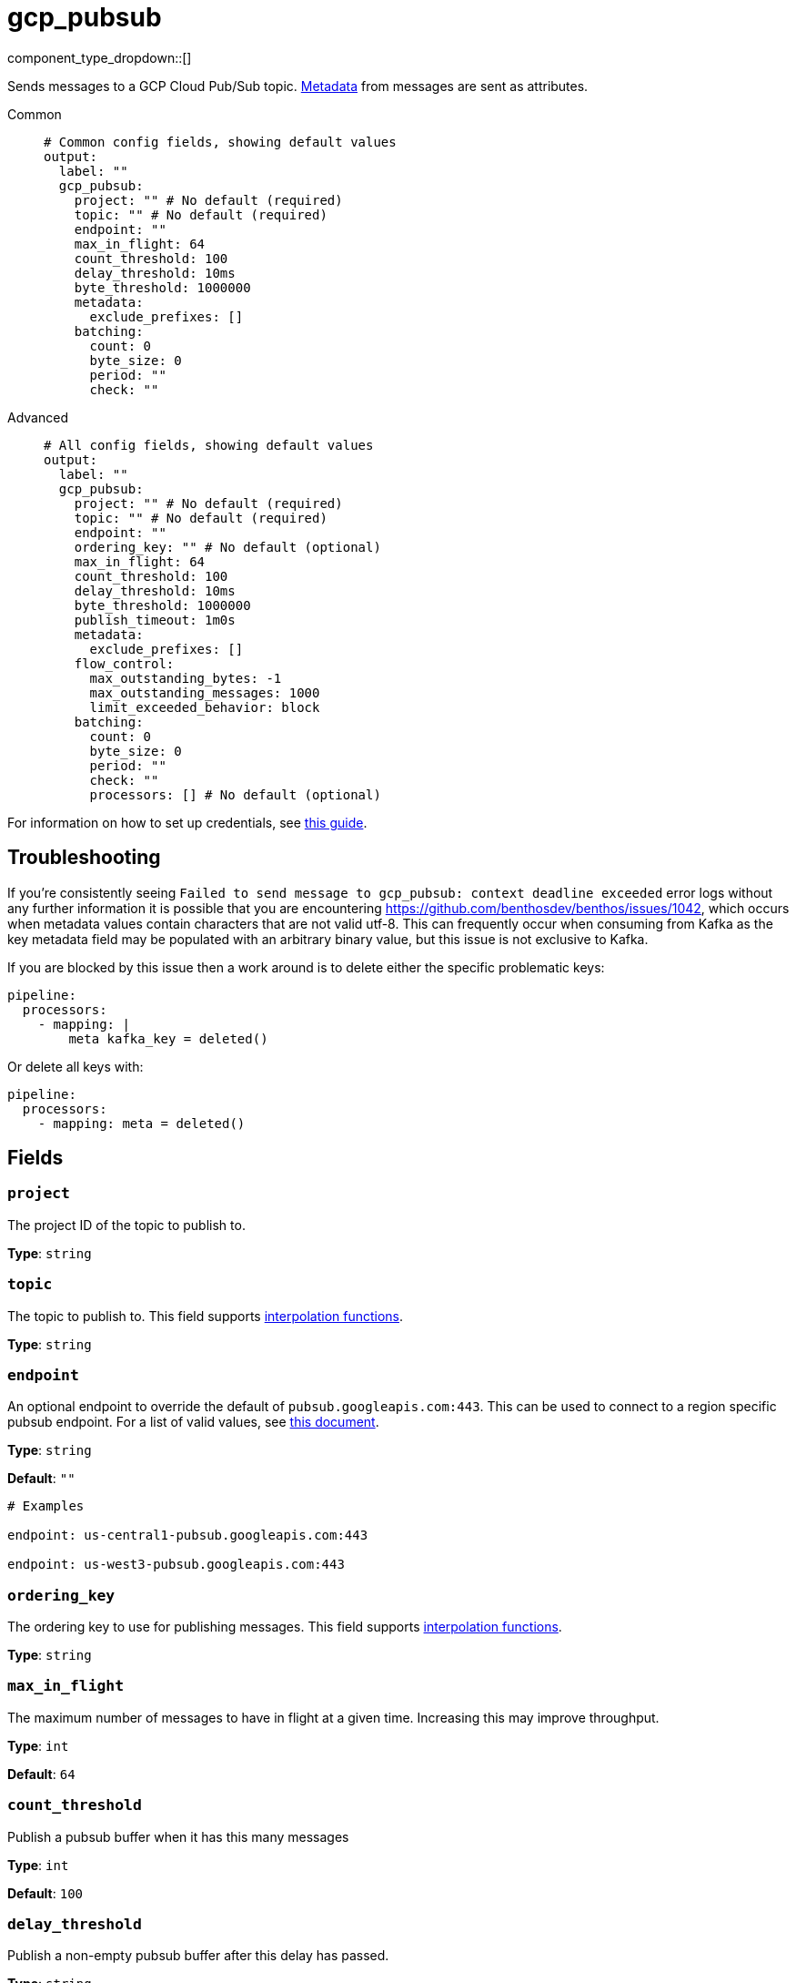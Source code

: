 = gcp_pubsub
:type: output
:status: stable
:categories: ["Services","GCP"]



////
     THIS FILE IS AUTOGENERATED!

     To make changes, edit the corresponding source file under:

     https://github.com/redpanda-data/connect/tree/main/internal/impl/<provider>.

     And:

     https://github.com/redpanda-data/connect/tree/main/cmd/tools/docs_gen/templates/plugin.adoc.tmpl
////


component_type_dropdown::[]


Sends messages to a GCP Cloud Pub/Sub topic. xref:configuration:metadata.adoc[Metadata] from messages are sent as attributes.


[tabs]
======
Common::
+
--

```yml
# Common config fields, showing default values
output:
  label: ""
  gcp_pubsub:
    project: "" # No default (required)
    topic: "" # No default (required)
    endpoint: ""
    max_in_flight: 64
    count_threshold: 100
    delay_threshold: 10ms
    byte_threshold: 1000000
    metadata:
      exclude_prefixes: []
    batching:
      count: 0
      byte_size: 0
      period: ""
      check: ""
```

--
Advanced::
+
--

```yml
# All config fields, showing default values
output:
  label: ""
  gcp_pubsub:
    project: "" # No default (required)
    topic: "" # No default (required)
    endpoint: ""
    ordering_key: "" # No default (optional)
    max_in_flight: 64
    count_threshold: 100
    delay_threshold: 10ms
    byte_threshold: 1000000
    publish_timeout: 1m0s
    metadata:
      exclude_prefixes: []
    flow_control:
      max_outstanding_bytes: -1
      max_outstanding_messages: 1000
      limit_exceeded_behavior: block
    batching:
      count: 0
      byte_size: 0
      period: ""
      check: ""
      processors: [] # No default (optional)
```

--
======

For information on how to set up credentials, see https://cloud.google.com/docs/authentication/production[this guide^].

== Troubleshooting

If you're consistently seeing `Failed to send message to gcp_pubsub: context deadline exceeded` error logs without any further information it is possible that you are encountering https://github.com/benthosdev/benthos/issues/1042, which occurs when metadata values contain characters that are not valid utf-8. This can frequently occur when consuming from Kafka as the key metadata field may be populated with an arbitrary binary value, but this issue is not exclusive to Kafka.

If you are blocked by this issue then a work around is to delete either the specific problematic keys:

```yaml
pipeline:
  processors:
    - mapping: |
        meta kafka_key = deleted()
```

Or delete all keys with:

```yaml
pipeline:
  processors:
    - mapping: meta = deleted()
```

== Fields

=== `project`

The project ID of the topic to publish to.


*Type*: `string`


=== `topic`

The topic to publish to.
This field supports xref:configuration:interpolation.adoc#bloblang-queries[interpolation functions].


*Type*: `string`


=== `endpoint`

An optional endpoint to override the default of `pubsub.googleapis.com:443`. This can be used to connect to a region specific pubsub endpoint. For a list of valid values, see https://cloud.google.com/pubsub/docs/reference/service_apis_overview#list_of_regional_endpoints[this document^].


*Type*: `string`

*Default*: `""`

```yml
# Examples

endpoint: us-central1-pubsub.googleapis.com:443

endpoint: us-west3-pubsub.googleapis.com:443
```

=== `ordering_key`

The ordering key to use for publishing messages.
This field supports xref:configuration:interpolation.adoc#bloblang-queries[interpolation functions].


*Type*: `string`


=== `max_in_flight`

The maximum number of messages to have in flight at a given time. Increasing this may improve throughput.


*Type*: `int`

*Default*: `64`

=== `count_threshold`

Publish a pubsub buffer when it has this many messages


*Type*: `int`

*Default*: `100`

=== `delay_threshold`

Publish a non-empty pubsub buffer after this delay has passed.


*Type*: `string`

*Default*: `"10ms"`

=== `byte_threshold`

Publish a batch when its size in bytes reaches this value.


*Type*: `int`

*Default*: `1000000`

=== `publish_timeout`

The maximum length of time to wait before abandoning a publish attempt for a message.


*Type*: `string`

*Default*: `"1m0s"`

```yml
# Examples

publish_timeout: 10s

publish_timeout: 5m

publish_timeout: 60m
```

=== `metadata`

Specify criteria for which metadata values are sent as attributes, all are sent by default.


*Type*: `object`


=== `metadata.exclude_prefixes`

Provide a list of explicit metadata key prefixes to be excluded when adding metadata to sent messages.


*Type*: `array`

*Default*: `[]`

=== `flow_control`

For a given topic, configures the PubSub client's internal buffer for messages to be published.


*Type*: `object`


=== `flow_control.max_outstanding_bytes`

Maximum size of buffered messages to be published. If less than or equal to zero, this is disabled.


*Type*: `int`

*Default*: `-1`

=== `flow_control.max_outstanding_messages`

Maximum number of buffered messages to be published. If less than or equal to zero, this is disabled.


*Type*: `int`

*Default*: `1000`

=== `flow_control.limit_exceeded_behavior`

Configures the behavior when trying to publish additional messages while the flow controller is full. The available options are block (default), ignore (disable), and signal_error (publish results will return an error).


*Type*: `string`

*Default*: `"block"`

Options:
`ignore`
, `block`
, `signal_error`
.

=== `batching`

Configures a batching policy on this output. While the PubSub client maintains its own internal buffering mechanism, preparing larger batches of messages can further trade-off some latency for throughput.


*Type*: `object`


```yml
# Examples

batching:
  byte_size: 5000
  count: 0
  period: 1s

batching:
  count: 10
  period: 1s

batching:
  check: this.contains("END BATCH")
  count: 0
  period: 1m
```

=== `batching.count`

A number of messages at which the batch should be flushed. If `0` disables count based batching.


*Type*: `int`

*Default*: `0`

=== `batching.byte_size`

An amount of bytes at which the batch should be flushed. If `0` disables size based batching.


*Type*: `int`

*Default*: `0`

=== `batching.period`

A period in which an incomplete batch should be flushed regardless of its size.


*Type*: `string`

*Default*: `""`

```yml
# Examples

period: 1s

period: 1m

period: 500ms
```

=== `batching.check`

A xref:guides:bloblang/about.adoc[Bloblang query] that should return a boolean value indicating whether a message should end a batch.


*Type*: `string`

*Default*: `""`

```yml
# Examples

check: this.type == "end_of_transaction"
```

=== `batching.processors`

A list of xref:components:processors/about.adoc[processors] to apply to a batch as it is flushed. This allows you to aggregate and archive the batch however you see fit. Please note that all resulting messages are flushed as a single batch, therefore splitting the batch into smaller batches using these processors is a no-op.


*Type*: `array`


```yml
# Examples

processors:
  - archive:
      format: concatenate

processors:
  - archive:
      format: lines

processors:
  - archive:
      format: json_array
```


